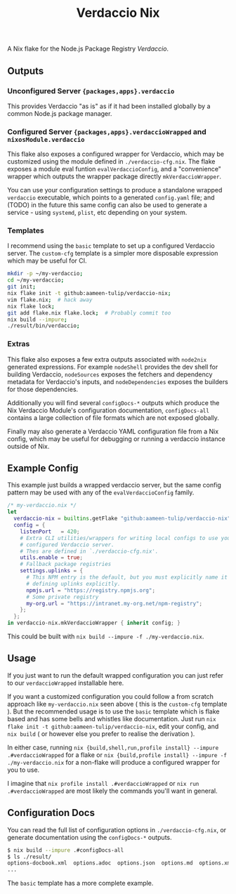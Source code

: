 #+TITLE: Verdaccio Nix

A Nix flake for the Node.js Package Registry /Verdaccio/.

** Outputs
*** Unconfigured Server ={packages,apps}.verdaccio=
This provides Verdaccio "as is" as if it had been installed globally by a common Node.js package manager.

*** Configured Server ={packages,apps}.verdaccioWrapped= and =nixosModule.verdaccio=
This flake also exposes a configured wrapper for Verdaccio, which may be customized using the module
defined in ~./verdaccio-cfg.nix~.
The flake exposes a module eval funtion =evalVerdaccioConfig=, and a "convenience" wrapper which outputs
the wrapper package directly =mkVerdaccioWrapper=.

You can use your configuration settings to produce a standalone wrapped =verdaccio= executable,
which points to a generated =config.yaml= file; and (TODO) in the future this same config can also be
used to generate a service - using =systemd=, =plist=, etc depending on your system.

*** Templates
I recommend using the =basic= template to set up a configured Verdaccio server.
The =custom-cfg= template is a simpler more disposable expression which may be useful for CI.

#+BEGIN_SRC sh
mkdir -p ~/my-verdaccio;
cd ~/my-verdaccio;
git init;
nix flake init -t github:aameen-tulip/verdaccio-nix;
vim flake.nix;  # hack away
nix flake lock;
git add flake.nix flake.lock;  # Probably commit too
nix build --impure;
./result/bin/verdaccio;
#+END_SRC

*** Extras
This flake also exposes a few extra outputs associated with =node2nix= generated expressions.
For example =nodeShell= provides the dev shell for building Verdaccio, =nodeSources= exposes the
fetchers and dependency metadata for Verdaccio's inputs, and =nodeDependencies= exposes the builders
for those dependencies.

Additionally you will find several =configDocs-*= outputs which produce the Nix Verdaccio Module's
configuration documentation, =configDocs-all= contains a large collection of file formats which
are not exposed globally.

Finally may also generate a Verdaccio YAML configuration file from a Nix config, which may be useful
for debugging or running a verdaccio instance outside of Nix.

** Example Config
This example just builds a wrapped verdaccio server, but the same config
pattern may be used with any of the =evalVerdaccioConfig= family.

#+BEGIN_SRC nix
/* my-verdaccio.nix */
let
  verdaccio-nix = builtins.getFlake "github:aameen-tulip/verdaccio-nix";
  config = {
    listenPort   = 420;
    # Extra CLI utilities/wrappers for writing local configs to use your
    # configured Verdaccio server.
    # Thes are defined in `./verdaccio-cfg.nix'.
    utils.enable = true;
    # Fallback package registries
    settings.uplinks = {
      # This NPM entry is the default, but you must explicitly name it when
      # defining uplinks explicitly.
      npmjs.url = "https://registry.npmjs.org";
      # Some private registry
      my-org.url = "https://intranet.my-org.net/npm-registry";
    };
  };
in verdaccio-nix.mkVerdaccioWrapper { inherit config; }
#+END_SRC

This could be built with ~nix build --impure -f ./my-verdaccio.nix~.

** Usage
If you just want to run the default wrapped configuration you can just refer to
our =verdaccioWrapped= installable here.

If you want a customized configuration you could follow a from scratch approach
like =my-verdaccio.nix= seen above ( this is the =custom-cfg= template ).
But the recommended usage is to use the =basic= template which is flake based and
has some bells and whistles like documentation.
Just run ~nix flake init -t github:aameen-tulip/verdaccio-nix~, edit your config,
and ~nix build~ ( or however else you prefer to realise the derivation ).

In either case, running ~nix {build,shell,run,profile install} --impure .#verdaccioWrapped~
for a flake or ~nix {build,profile install} --impure -f ./my-verdaccio.nix~ for
a non-flake will produce a configured wrapper for you to use.

I imagine that ~nix profile install .#verdaccioWrapped~ or ~nix run .#verdaccioWrapped~ are most
likely the commands you'll want in general.

** Configuration Docs
You can read the full list of configuration options in ~./verdaccio-cfg.nix~, or
generate documentation using the =configDocs-*= outputs.
#+BEGIN_SRC sh
  $ nix build --impure .#configDocs-all
  $ ls ./result/
  options-docbook.xml  options.adoc  options.json  options.md  options.xml
  ...
#+END_SRC

The =basic= template has a more complete example.
